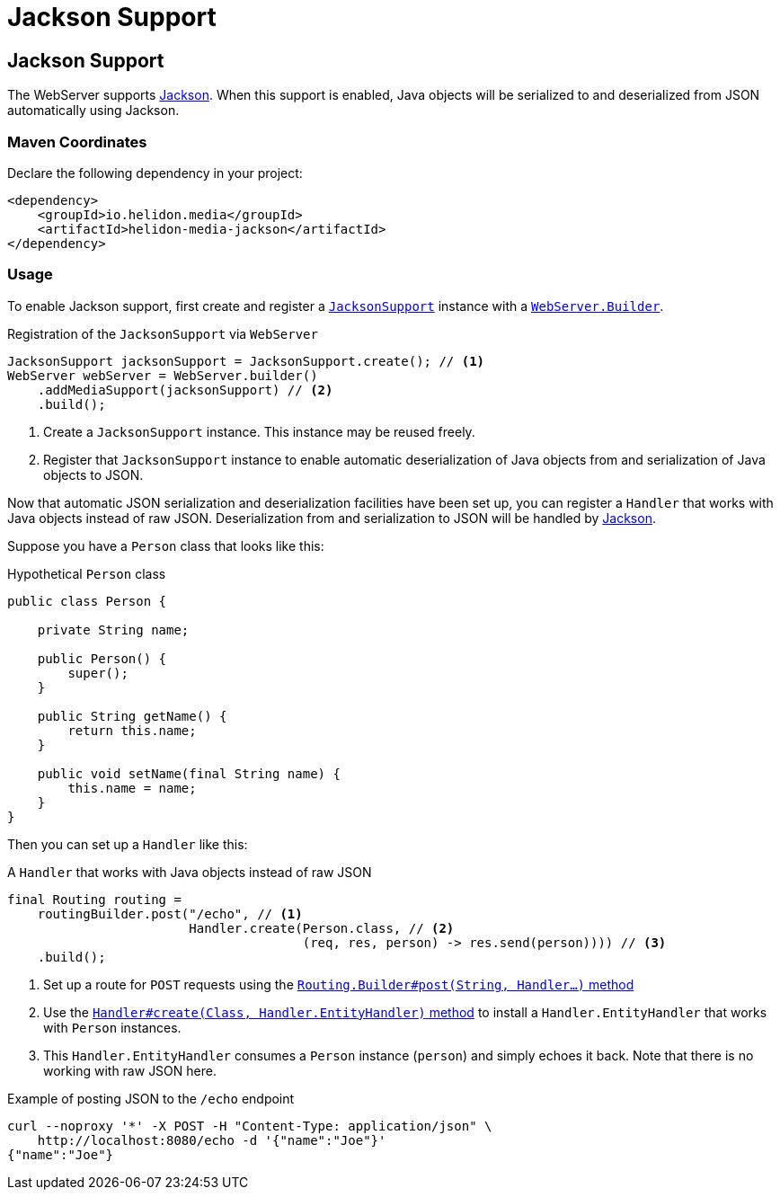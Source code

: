 ///////////////////////////////////////////////////////////////////////////////

    Copyright (c) 2019, 2020 Oracle and/or its affiliates.

    Licensed under the Apache License, Version 2.0 (the "License");
    you may not use this file except in compliance with the License.
    You may obtain a copy of the License at

        http://www.apache.org/licenses/LICENSE-2.0

    Unless required by applicable law or agreed to in writing, software
    distributed under the License is distributed on an "AS IS" BASIS,
    WITHOUT WARRANTIES OR CONDITIONS OF ANY KIND, either express or implied.
    See the License for the specific language governing permissions and
    limitations under the License.

///////////////////////////////////////////////////////////////////////////////

= Jackson Support
:description: Helidon Reactive WebServer Jackson support
:keywords: helidon, reactive, reactive streams, reactive java, reactive webserver

== Jackson Support
The WebServer supports
https://github.com/FasterXML/jackson#jackson-project-home-github[Jackson].
When this support is enabled, Java objects will be serialized to and
deserialized from JSON automatically using Jackson.

=== Maven Coordinates

Declare the following dependency in your project:

[source,xml,subs="verbatim,attributes"]
----
<dependency>
    <groupId>io.helidon.media</groupId>
    <artifactId>helidon-media-jackson</artifactId>
</dependency>
----

=== Usage
To enable Jackson support, first create and register a
https://helidon.io/docs/latest/apidocs/io/helidon/media/jackson/JacksonSupport.html[`JacksonSupport`]
instance with a
https://helidon.io/docs/latest/apidocs/io/helidon/webserver/WebServer.Builder.html[`WebServer.Builder`].

[source,java]
.Registration of the `JacksonSupport` via `WebServer`
----
JacksonSupport jacksonSupport = JacksonSupport.create(); // <1>
WebServer webServer = WebServer.builder()
    .addMediaSupport(jacksonSupport) // <2>
    .build();
----
<1> Create a `JacksonSupport` instance.  This instance may be
reused freely.
<2> Register that `JacksonSupport` instance to enable automatic
deserialization of Java objects from and serialization of Java objects
to JSON.

Now that automatic JSON serialization and deserialization facilities
have been set up, you can register a `Handler` that works with Java
objects instead of raw JSON.  Deserialization from and serialization
to JSON will be handled by
https://github.com/FasterXML/jackson#jackson-project-home-github[Jackson].

Suppose you have a `Person` class that looks like this:

[source,java]
.Hypothetical `Person` class
----
public class Person {

    private String name;

    public Person() {
        super();
    }

    public String getName() {
        return this.name;
    }

    public void setName(final String name) {
        this.name = name;
    }
}
----

Then you can set up a `Handler` like this:

[source,java]
.A `Handler` that works with Java objects instead of raw JSON
----
final Routing routing =
    routingBuilder.post("/echo", // <1>
                        Handler.create(Person.class, // <2>
                                       (req, res, person) -> res.send(person)))) // <3>
    .build();
----
<1> Set up a route for `POST` requests using the
https://helidon.io/docs/latest/apidocs/io/helidon/webserver/Routing.Builder.html#post-java.lang.String-io.helidon.webserver.Handler...-[`Routing.Builder#post(String, Handler...)` method]
<2> Use the
https://helidon.io/docs/latest/apidocs/io/helidon/webserver/Handler.html#create-java.lang.Class-io.helidon.webserver.Handler.EntityHandler-[`Handler#create(Class, Handler.EntityHandler)` method]
to install a `Handler.EntityHandler` that works with `Person` instances.
<3> This `Handler.EntityHandler` consumes a `Person` instance
(`person`) and simply echoes it back.  Note that there is no working
with raw JSON here.

[source,bash]
.Example of posting JSON to the `/echo` endpoint
----
curl --noproxy '*' -X POST -H "Content-Type: application/json" \
    http://localhost:8080/echo -d '{"name":"Joe"}'
{"name":"Joe"}
----
